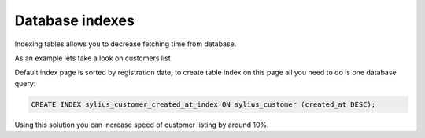 Database indexes
================

Indexing tables allows you to decrease fetching time from database.

As an example lets take a look on customers list

Default index page is sorted by registration date, to create table index on this page all you need to do is one database query:

.. code-block:: mysql

    CREATE INDEX sylius_customer_created_at_index ON sylius_customer (created_at DESC);

Using this solution you can increase speed of customer listing by around 10%.
